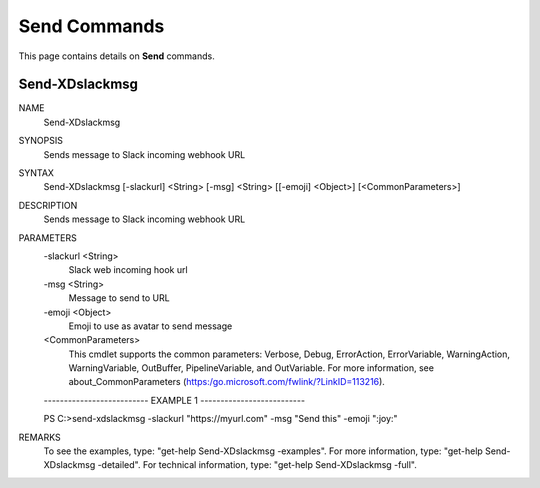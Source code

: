 ﻿Send Commands
=========================

This page contains details on **Send** commands.

Send-XDslackmsg
-------------------------


NAME
    Send-XDslackmsg
    
SYNOPSIS
    Sends message to Slack incoming webhook URL
    
    
SYNTAX
    Send-XDslackmsg [-slackurl] <String> [-msg] <String> [[-emoji] <Object>] [<CommonParameters>]
    
    
DESCRIPTION
    Sends message to Slack incoming webhook URL
    

PARAMETERS
    -slackurl <String>
        Slack web incoming hook url
        
    -msg <String>
        Message to send to URL
        
    -emoji <Object>
        Emoji to use as avatar to send message
        
    <CommonParameters>
        This cmdlet supports the common parameters: Verbose, Debug,
        ErrorAction, ErrorVariable, WarningAction, WarningVariable,
        OutBuffer, PipelineVariable, and OutVariable. For more information, see 
        about_CommonParameters (https:/go.microsoft.com/fwlink/?LinkID=113216). 
    
    -------------------------- EXAMPLE 1 --------------------------
    
    PS C:\>send-xdslackmsg -slackurl "https://myurl.com" -msg "Send this" -emoji ":joy:"
    
    
    
    
    
    
REMARKS
    To see the examples, type: "get-help Send-XDslackmsg -examples".
    For more information, type: "get-help Send-XDslackmsg -detailed".
    For technical information, type: "get-help Send-XDslackmsg -full".




